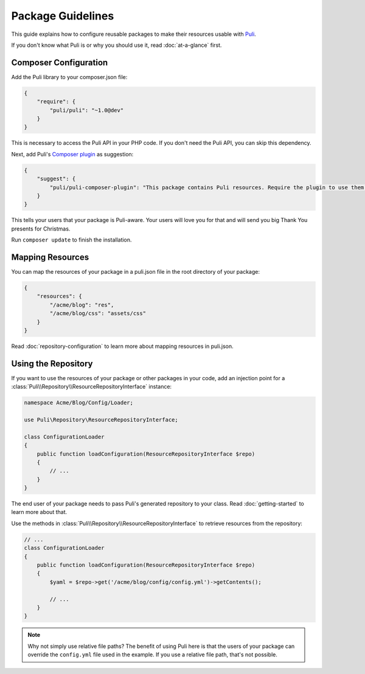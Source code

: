 Package Guidelines
==================

This guide explains how to configure reusable packages to make their resources
usable with Puli_.

If you don't know what Puli is or why you should use it, read
:doc:`at-a-glance` first.

Composer Configuration
----------------------

Add the Puli library to your composer.json file:

.. code-block:: json

    {
        "require": {
            "puli/puli": "~1.0@dev"
        }
    }

This is necessary to access the Puli API in your PHP code. If you don't need the
Puli API, you can skip this dependency.

Next, add Puli's `Composer plugin`_ as suggestion:

.. code-block:: json

    {
        "suggest": {
            "puli/puli-composer-plugin": "This package contains Puli resources. Require the plugin to use them."
        }
    }

This tells your users that your package is Puli-aware. Your users will love you
for that and will send you big Thank You presents for Christmas.

Run ``composer update`` to finish the installation.

Mapping Resources
-----------------

You can map the resources of your package in a puli.json file in the root
directory of your package:

.. code-block:: json

    {
        "resources": {
            "/acme/blog": "res",
            "/acme/blog/css": "assets/css"
        }
    }

Read :doc:`repository-configuration` to learn more about mapping resources in
puli.json.

Using the Repository
--------------------

If you want to use the resources of your package or other packages in your code,
add an injection point for a
:class:`Puli\\Repository\\ResourceRepositoryInterface` instance:

.. code-block:: php

    namespace Acme/Blog/Config/Loader;

    use Puli\Repository\ResourceRepositoryInterface;

    class ConfigurationLoader
    {
        public function loadConfiguration(ResourceRepositoryInterface $repo)
        {
            // ...
        }
    }

The end user of your package needs to pass Puli's generated repository to your
class. Read :doc:`getting-started` to learn more about that.

Use the methods in :class:`Puli\\Repository\\ResourceRepositoryInterface` to
retrieve resources from the repository:

.. code-block:: php

    // ...
    class ConfigurationLoader
    {
        public function loadConfiguration(ResourceRepositoryInterface $repo)
        {
            $yaml = $repo->get('/acme/blog/config/config.yml')->getContents();

            // ...
        }
    }

.. note::

    Why not simply use relative file paths? The benefit of using Puli here is
    that the users of your package can override the ``config.yml`` file used
    in the example. If you use a relative file path, that's not possible.

.. _Puli: https://github.com/puli/puli
.. _Composer plugin: https://github.com/puli/puli-composer-plugin
